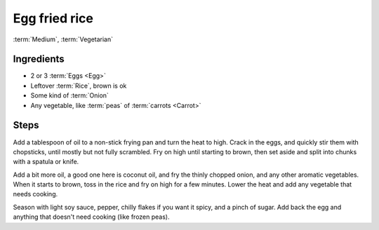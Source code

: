 Egg fried rice
--------------

:term:`Medium`, :term:`Vegetarian`

Ingredients
^^^^^^^^^^^

* 2 or 3 :term:`Eggs <Egg>`
* Leftover :term:`Rice`, brown is ok
* Some kind of :term:`Onion`
* Any vegetable, like :term:`peas` of :term:`carrots <Carrot>`

Steps
^^^^^

Add a tablespoon of oil to a non-stick frying pan and turn the heat to high.
Crack in the eggs, and quickly stir them with chopsticks, until mostly but not fully scrambled.
Fry on high until starting to brown, then set aside and split into chunks with a spatula or knife.

Add a bit more oil, a good one here is coconut oil, and fry the thinly chopped onion, and any other aromatic vegetables.
When it starts to brown, toss in the rice and fry on high for a few minutes.
Lower the heat and add any vegetable that needs cooking.

Season with light soy sauce, pepper, chilly flakes if you want it spicy, and a pinch of sugar.
Add back the egg and anything that doesn't need cooking (like frozen peas).
